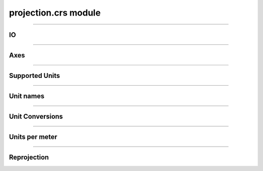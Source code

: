 projection.crs module
=====================

.. _pyproj.CRS: https://pyproj4.github.io/pyproj/stable/examples.html

.. _pfdf.projection.crs:

.. py:module:: pfdf.projection.crs

    Utility functions for working with `pyproj.CRS`_ objects.

    .. dropdown:: Functions

        .. list-table::
            :header-rows: 1

            * - Function
              - Description
            * -
              -
            * - **IO**
              - 
            * - :ref:`validate <pfdf.projection.crs.validate>`
              - Checks an input represents a CRS
            * - :ref:`name <pfdf.projection.crs.name>`
              - Returns a short name describing a CRS
            * - :ref:`compatible <pfdf.projection.crs.compatible>`
              - True if two CRSs are equivalent or either CRS is None     
            * -
              -
            * - **Axes**
              -
            * - :ref:`get_axis  <pfdf.projection.crs.get_axis>`       
              - Returns the X or Y axis for a CRS
            * - :ref:`isx <pfdf.projection.crs.isx>`
              - True if a CRS axis proceeds along an east-west diration
            * - :ref:`isy <pfdf.projection.crs.isy>`
              - True if a CRS axis proceeds along a north-south direction
            * -
              -
            * - **Supported Units**
              -
            * - :ref:`supported_linear_units <pfdf.projection.crs.supported_linear_units>`
              - Returns a list of supported linear (projected) unit systems
            * - :ref:`supported_angular_units <pfdf.projection.crs.supported_angular_units>`
              - Returns a list of supported angular (geographic) unit systems
            * - :ref:`supported_units <pfdf.projection.crs.supported_units>`
              - Returns a list of supported unit systems
            * -
              -
            * - **Unit Names**
              -
            * - :ref:`xunit <pfdf.projection.crs.xunit>`
              - Returns the unit system for the X-axis
            * - :ref:`yunit <pfdf.projection.crs.yunit>`
              - Returns the unit system for the Y-axis
            * - :ref:`units <pfdf.projection.crs.units>`
              - Returns the units for the X and Y axes
            * -
              -
            * - **Unit conversions**
              -
            * - :ref:`base_to_units <pfdf.projection.crs.base_to_units>`
              - Converts a distance from axis base units to another unit system
            * - :ref:`units_to_base <pfdf.projection.crs.units_to_base>`
              - Converts a distance to axis base units from another unit system
            * -
              -
            * - **Units per meter**
              -
            * - :ref:`x_units_per_m <pfdf.projection.crs.x_units_per_m>`
              - Returns the number of X-axis base units per meter
            * - :ref:`y_units_per_m <pfdf.projection.crs.y_units_per_m>`
              - Returns the number of Y-axis base units per meter
            * - :ref:`units_per_m <pfdf.projection.crs.units_per_m>`
              - Returns the number of base units per meter for the X and Y axes
            * -
              -
            * - **Reprojection**
              -
            * - :ref:`reproject <pfdf.projection.crs.reproject>`
              - Reprojects XY coordinates from one CRS to another
            * - :ref:`utm_zone <pfdf.projection.crs.utm_zone>`
              - Returns the CRS of the best UTM zone for an XY coordinate

    The pfdf package uses `pyproj.CRS`_ objects to represent coordinate reference systems for raster and vector datasets. The package also allows some datasets to lack CRS metadata. This is to support cases where a CRS can be inferred from another dataset, such as for a numpy array derived from a Raster object. This module contains utility functions for working with `pyproj.CRS`_ objects and for cases where CRS metadata may be either a `pyproj.CRS`_ object or None.

----

IO
--

.. _pfdf.projection.crs.validate:

.. py:function:: validate(crs, strict = False)
    :module: pfdf.projection.crs

    Checks that an input represents a pyproj.CRS object or is None

    ::

        validate(crs)
        validate(crs, strict=True)

    Checks that the input either (1) represents a supported pyproj.CRS object or (2) is None. If 1, returns the input as a CRS object. Raises an error if the input is neither 1 nor 2. Set ``strict=True`` to only allow case 1 and raise an error if a CRS is None.

    :Inputs:
        * **crs** (*Any*) -- An input being validated.
        * **strict** (*bool*) -- True to require a CRS-like input. False (default) to also allow None.

    :Outputs: *pyproj.CRS | None* -- The input as a pyproj.CRS or None



.. _pfdf.projection.crs.name:

.. py:function:: name(crs)
    :module: pfdf.projection.crs

    Returns a short (one-line) name for a CRS

    ::

        name(crs)

    Returns a string with a short (one-line) name describing the CRS.

    :Inputs:
        * **crs** (*CRS-like | None*) -- A CRS-like input or None

    :Outputs: *str* -- A string describing the CRS



.. _pfdf.projection.crs.compatible:

.. py:function:: compatible(crs1, crs2)
    :module: pfdf.projection.crs

    True if two CRS options are equivalent, or either is None

    ::

        compatible(crs1, crs2)

    True if either (1) two inputs represent the same CRS, or (2) either input is None. Otherwise False.

    :Inputs:
        * **crs1** (*CRS-like*) -- A first CRS-like input
        * **crs2** (*CRS-like*) -- A second CRS-like input

    :Outputs: *bool* -- True if the two inputs represent the same CRS or either is None. Otherwise False


----

Axes
----

.. _pfdf.projection.crs.isx:

.. py:function:: isx(axis)
    :module: pfdf.projection.crs
    
    True if a pyproj Axis proceeds along an east-west axis

    ::

        isx(axis)

    True if an input ``pyproj._crs.Axis`` object proceeds along an east-west axis.

    :Inputs:
        * **axis** (*pyproj._crs.Axis*) -- A ``pyproj._crs.Axis`` object

    :Outputs: *bool* -- True if the axis proceeds along an east-west axis. Otherwise False



.. _pfdf.projection.crs.isy:

.. py:function:: isy(axis)
    :module: pfdf.projection.crs

    True if a pyproj Axis proceeds along a north-south axis

    ::

        isy(axis)

    True if an input ``pyproj._crs.Axis`` object proceeds along a north-south axis.

    :Inputs:
        * **axis** (*pyproj._crs.Axis*) -- A ``pyproj._crs.Axis`` object

    :Outputs: *bool* -- True if the axis proceeds along a north-south axis. Otherwise False



.. _pfdf.projection.crs.get_axis:

.. py:function:: get_axis(crs, axis)
    :module: pfdf.projection.crs

    Returns the requested axis for a CRS

    ::

        get_axis(crs, axis)

    Returns the requested axis for the input CRS. The ``axis`` input should be a string indicating whether to return the X or Y axis. To return the X axis, set the input to ``x``, ``dx``, ``left``, or ``right``. To return the Y axis, set the input to ``y``, ``dy``, ``bottom``, or ``top``. Returns None if the CRS does not have an axis matching the selection.

    :Inputs:
        * **crs** (*CRS-like*) -- A CRS whose axis should be returned
        * **axis** (*str*) -- A string indicating the axis that should be returned

    :Outputs: *pyproj._crs.Axis | None* -- The requested Axis for the CRS


----

Supported Units
---------------

.. _pfdf.projection.crs.supported_linear_units:

.. py:function:: supported_linear_units()
    :module: pfdf.projection.crs
    
    Returns a list of supported linear CRS unit systems

    ::

        supported_linear_units()

    Returns a list of supported linear CRS unit systems. A projected CRS will typically use a linear unit system.

    :Outputs: *list[str]* -- The names of supported linear CRS unit systems



.. _pfdf.projection.crs.supported_angular_units:

.. py:function:: supported_angular_units()
    :module: pfdf.projection.crs

    Returns a list of supported angular CRS unit systems.

    ::

        supported_angular_units()

    Returns a list of supported angular CRS unit systems. A geographic CRS will typically use an angular unit system.

    :Outputs: *list[str]* -- The names of supported angular CRS unit systems



.. _pfdf.projection.crs.supported_units:

.. py:function:: supported_units()
    :module: pfdf.projection.crs

    Returns a list of supported CRS unit systems

    ::
        
        supported_units()

    Returns a list of supported CRS unit systems. This includes both linear and angular unit systems.

    :Outputs: *list[str]* -- The names of supported CRS unit systems.


----

Unit names
----------

.. _pfdf.projection.crs.xunit:

.. py:function:: xunit(crs)
    :module: pfdf.projection.crs

    Returns the name of the X-axis unit

    ::

        xunit(crs)

    Returns the name of the CRS's X-axis unit or None if the CRS is None.

    :Inputs:
        * **crs** (*CRS-like | None*) -- A `pyproj.CRS`_ or None

    :Outputs: *str | None* -- The name of the X-axis unit


.. _pfdf.projection.crs.yunit:

.. py:function:: yunit(crs)
    :module: pfdf.projection.crs

    Returns the name of the Y-axis unit

    ::

        yunit(crs)

    Returns the name of the CRS's Y-axis unit or None if the CRS is None.

    :Inputs:
        * **crs** (*CRS-like | None*) -- A `pyproj.CRS`_ or None

    :Outputs: *str | None* -- The name of the Y-axis unit


.. _pfdf.projection.crs.units:

.. py:function:: units(crs)
    :module: pfdf.projection.crs

    Returns the name of the X and Y-axis units

    ::

        yunit(crs)

    Returns the names of the CRS's X and Y-axis units.

    :Inputs:
        * **crs** (*CRS-like | None*) -- A `pyproj.CRS`_ or None

    :Outputs: *(str, str) | (None, None)* -- The names of the X and Y axis units


----

Unit Conversions
----------------

.. _pfdf.projection.crs.base_to_units:

.. py:function:: base_to_units(crs, axis, distances, units, y = None)
    :module: pfdf.projection.crs

    Converts distances from axis base units to another unit system

    ::

        base_to_units(crs, axis, distances, units)
        base_to_units(..., y)

    Converts distances from axis base units to another unit system. See :ref:`utils.units.supported <pfdf.utils.units.supported>` for a list of supported unit systems. If converting units for an angular (geographic) coordinate system, converts units as if distances were measured at the equator. Use the ``y`` input to specify different latitudes instead. Note that y should be in axis base units.

    The ``distances`` input may be an array of any shape. If using the ``y`` input, then ``y`` should be an array that can be broadcasted against the distances. The shape of the output array will match this broadcasted shape.

    :Inputs:
        * **crs** (*CRS-like*) -- A `pyproj.CRS`_ used to convert units
        * **axis** (*str*) -- The name of the axis along which to convert 
        * **units** (*str*) -- Should be 'x' or 'y'
        * **distances** (*ndarray*) -- An array of distances in axis base units
        * **units** (*str*) -- The units that the distances should be converted to
        * **y** (*ndarray*) -- The latitudes for unit conversion for angular coordinate systems. Should be in axis base units.

    :Outputs: *numpy array* -- The distances in the specified units


.. _pfdf.projection.crs.units_to_base:

.. py:function:: units_to_base(crs, axis, distances, units, y = None)
    :module: pfdf.projection.crs

    Converts distances to axis base units

    ::

        units_to_base(crs, axis, distances, unit)
        units_to_base(..., y)

    Converts distances to axis base units from another unit system supported by pfdf. See pfdf.utils.units.supported for a list of supported unit systems. If converting units for an angular (geographic) coordinate system, converts units as if the distances were measured at the equator. Use the ``y`` input to specify a different latitudes instead. Note that y should be in axis base units.

    The ``distances`` input may be an array of any shape. If using the ``y`` input, then ``y`` should be an array that can be broadcasted against the distances. The shape of the output array will match this broadcasted shape.

    :Inputs:
        * **crs** (*CRS-like*) -- A `pyproj.CRS`_ used to convert units
        * **axis** (*str*) -- The name of the axis along which to convert units. Should be 'x' or 'y'
        * **distances** (*ndarray*) -- An array of distances that should be converted to axis base units
        * **units** (*str*) -- The units that the distances should be converted to
        * **y** (*ndarray*) -- The latitudes for unit conversion for angular coordinate systems. Should be in axis base units.

    :Outputs: *numpy array* -- The distances in axis base units


----

Units per meter
---------------

.. _pfdf.projection.crs.x_units_per_m:

.. py:function:: x_units_per_m(crs, y = None)
    :module: pfdf.projection.crs

    Returns the number of X axis units per meter

    ::

        x_units_per_m(crs)
        x_units_per_m(crs, y)

    Returns the number of X-axis units per meter. If the CRS uses an angular (geographic) coordinate system, returns the number of units per meter at the equator. Use the ``y`` input to specify different latitudes. Note that y should be in axis base units.

    :Inputs:
        * **crs** (*CRS-like*) -- The CRS being queried
        * **y** (*ndarray*) -- Specifies the latitudes for unit conversion for angular coordinate systems. Should be in axis base units

    :Outputs: *numpy array* -- The number of axis base units per meter



.. _pfdf.projection.crs.y_units_per_m:

.. py:function:: y_units_per_m(crs)
    :module: pfdf.projection.crs

    Returns the number of Y axis units per meter

    ::

        y_units_per_m(crs)

    Returns the number of Y-axis units per meter.
    
    :Inputs:
        * **crs** (*CRS-like*) -- The CRS being queried

    :Outputs: *scalar numpy array* -- The number of axis base units per meter



.. _pfdf.projection.crs.units_per_m:

.. py:function:: units_per_m(crs, y = None)
    :module: pfdf.projection.crs

    Returns the number of X and Y-axis base units per meter

    ::

        units_per_m(crs)
        units_per_m(crs, y)

    Returns the number of X and Y-axis base units per meter. If the CRS uses an angular (geographic) coordinate system, returns the number of units per meter at the equator. Use the ``y`` input to specify different latitudes. Note that y should be in axis base units.

    :Inputs:
        * **crs** (*CRS-like*) -- The CRS being queried
        * **y** (*ndarray*) -- Specifies the latitudes for unit conversion for angular coordinate systems. Should be in axis base units

    :Outputs: 
        * *numpy array* -- The number of X-axis base units per meter
        * *scalar numpy array* -- The number of Y-axis base units per meter


----

Reprojection
------------

.. _pfdf.projection.crs.reproject:

.. py:function:: reproject(from_crs, to_crs, xs, ys)
    :module: pfdf.projection.crs

    Converts X and Y coordinates from one CRS to another

    ::

        reproject(from_crs, to_crs, xs, ys)

    Reprojects X and Y coordinates from one CRS to another.

    :Inputs:
        * **from_crs** (*CRS-like*) -- The CRS that the coordinates are currently in
        * **to_crs** (*CRS-like*) -- The CRS that the coordinates should be projected to
        * **xs** (*vector*) -- The X coordinates being reprojected
        * **ys** (*vector*) -- The Y coordinates being reprojected

    :Outputs:
        * *1D numpy array* -- The reprojected X coordinates
        * *1D numpy array* -- The reprojected Y coordinates



.. _pfdf.projection.crs.utm_zone:

.. py:function:: utm_zone(crs, x, y)
    :module: pfdf.projection.crs

    Returns the best UTM CRS for the input coordinate

    ::

        utm_zone(crs, x, y)

    Returns the CRS of the best UTM zone for the input coordinate, or None if the coordinate does not have a well-defined UTM zone.

    :Inputs:
        * **crs** (*CRS-like*) -- The CRS that the coordinates are in
        * **x** (*scalar*) -- The X coordinate
        * **y** (*scalar*) -- The Y coordinate

    :Outputs: *pyproj.CRS | None* -- The CRS of the best UTM zone for the coordinate

